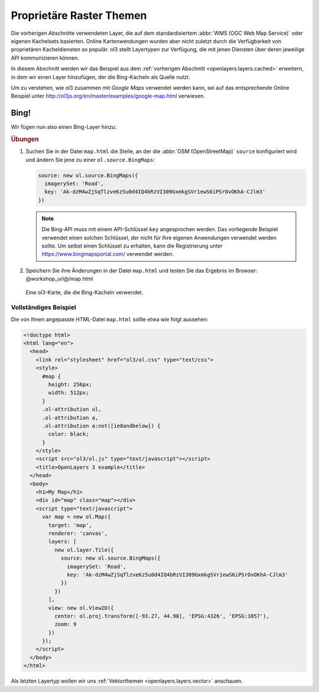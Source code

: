 .. _openlayers.layers.proprietary:

Proprietäre Raster Themen
=========================

Die vorherigen Abschnitte verwendeten Layer, die auf dem standardisiertem
:abbr:`WMS (OGC Web Map Service)` oder eigenen Kachelsets basierten. Online
Kartenwendungen wurden aber nicht zuletzt durch die Verfügbarkeit von
proprietären Kacheldiensten so populär. ol3 stellt Layertypen zur Verfügung, die
mit jenen Diensten über deren jeweilige API kommunizieren können.

In diesem Abschnitt werden wir das Beispiel aus dem
:ref:`vorherigen Abschnitt <openlayers.layers.cached>` erweitern, in dem wir
einen Layer hinzufügen, der die Bing-Kacheln als Quelle nutzt.

Um zu verstehen, wie ol3 zusammen mit *Google Maps* verwendet werden kann, sei
auf das entsprechende Online Beispiel unter 
http://ol3js.org/en/master/examples/google-map.html verwiesen.

.. _openlayers.layer.proprietary.bing:

Bing!
-----

Wir fügen nun also einen Bing-Layer hinzu:

.. rubric:: Übungen

#.  Suchen Sie in der Datei ``map.html`` die Stelle, an der die 
    :abbr:`OSM (OpenStreetMap)` ``source`` konfiguriert wird und
    ändern Sie jene zu einer ``ol.source.BingMaps``:

    .. code-block:: javascript

        source: new ol.source.BingMaps({
          imagerySet: 'Road',
          key: 'Ak-dzM4wZjSqTlzveKz5u0d4IQ4bRzVI309GxmkgSVr1ewS6iPSrOvOKhA-CJlm3'
        })

    .. note:: 
        
        Die Bing-API muss mit einem API-Schlüssel ``key`` angesprochen werden.
        Das vorliegende Beispiel verwendet einen solchen Schlüssel, der nicht 
        für Ihre eigenen Anwendungen verwendet werden sollte. Um selbst einen
        Schlüssel zu erhalten, kann die Registrierung unter
        https://www.bingmapsportal.com/ verwendet werden.
    
#.  Speichern Sie ihre Änderungen in der Datei ``map.html`` und testen Sie das
    Ergebnis im Browser: @workshop_url@/map.html
    
.. figure:: proprietary1.png
   
    Eine ol3-Karte, die die Bing-Kacheln verwendet.


Vollständiges Beispiel
``````````````````````

Die von Ihnen angepasste HTML-Datei ``map.html`` sollte etwa wie folgt aussehen:

.. code-block:: html

  <!doctype html>
  <html lang="en">
    <head>
      <link rel="stylesheet" href="ol3/ol.css" type="text/css">
      <style>
        #map {
          height: 256px;
          width: 512px;
        }
        .ol-attribution ul,
        .ol-attribution a,
        .ol-attribution a:not([ie8andbelow]) {
          color: black;
        }
      </style>
      <script src="ol3/ol.js" type="text/javascript"></script>
      <title>OpenLayers 3 example</title>
    </head>
    <body>
      <h1>My Map</h1>
      <div id="map" class="map"></div>
      <script type="text/javascript">
        var map = new ol.Map({
          target: 'map',
          renderer: 'canvas',
          layers: [
            new ol.layer.Tile({
              source: new ol.source.BingMaps({
                imagerySet: 'Road',
                key: 'Ak-dzM4wZjSqTlzveKz5u0d4IQ4bRzVI309GxmkgSVr1ewS6iPSrOvOKhA-CJlm3'
              })
            })
          ],
          view: new ol.View2D({
            center: ol.proj.transform([-93.27, 44.98], 'EPSG:4326', 'EPSG:3857'),
            zoom: 9
          })
        });
      </script>
    </body>
  </html>

Als letzten Layertyp wollen wir uns
:ref:`Vektorthemen <openlayers.layers.vector>` anschauen.
